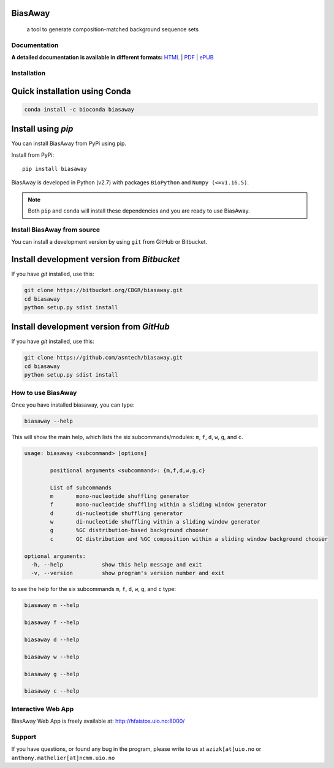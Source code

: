 BiasAway
--------

	a tool to generate composition-matched background sequence sets

.. image:: https://travis-ci.org/asntech/biasaway.svg?branch=master
    :target: https://travis-ci.org/asntech/biasaway

.. image:: https://img.shields.io/pypi/pyversions/biasaway.svg
    :target: https://www.python.org

.. image:: https://img.shields.io/pypi/v/biasaway.svg
    :target: https://pypi.python.org/pypi/biasaway

.. image:: https://anaconda.org/bioconda/biasaway/badges/version.svg
	:target: https://anaconda.org/bioconda/biasaway

.. image:: https://anaconda.org/bioconda/biasaway/badges/downloads.svg
    :target: https://bioconda.github.io/recipes/biasaway/README.html

.. image:: https://anaconda.org/bioconda/biasaway/badges/installer/conda.svg
	:target: https://conda.anaconda.org/bioconda

.. image:: https://img.shields.io/github/issues/asntech/biasaway.svg
	:target: https://github.com/asntech/biasaway/issues


Documentation
=============

**A detailed documentation is available in different formats:**  `HTML <http://biasaway.readthedocs.org>`_ | `PDF <http://readthedocs.org/projects/biasaway/downloads/pdf/latest/>`_ | `ePUB <http://readthedocs.org/projects/biasaway/downloads/epub/latest/>`_


Installation
============

Quick installation using Conda
------------------------------

.. code-block:: bash

	conda install -c bioconda biasaway


Install using `pip`
-------------------
You can install BiasAway from PyPi using pip.

Install from PyPi::

	pip install biasaway

BiasAway is developed in Python (v2.7) with packages ``BioPython`` and ``Numpy (<=v1.16.5)``.

.. note:: Both ``pip`` and ``conda`` will install these dependencies and you are ready to use BiasAway.

Install BiasAway from source
=============================
You can install a development version by using ``git`` from GitHub or Bitbucket.


Install development version from `Bitbucket`
--------------------------------------------

If you have `git` installed, use this:

.. code-block:: bash

    git clone https://bitbucket.org/CBGR/biasaway.git
    cd biasaway
    python setup.py sdist install

Install development version from `GitHub`
-----------------------------------------
If you have `git` installed, use this:

.. code-block:: bash

    git clone https://github.com/asntech/biasaway.git
    cd biasaway
    python setup.py sdist install

How to use BiasAway
====================
Once you have installed biasaway, you can type:

.. code-block:: bash

	biasaway --help

This will show the main help, which lists the six subcommands/modules: ``m``, ``f``, ``d``, ``w``, ``g``, and ``c``.

.. code-block:: bash

	usage: biasaway <subcommand> [options]

		positional arguments <subcommand>: {m,f,d,w,g,c}

		List of subcommands
		m 	mono-nucleotide shuffling generator
		f 	mono-nucleotide shuffling within a sliding window generator
		d 	di-nucleotide shuffling generator
		w 	di-nucleotide shuffling within a sliding window generator
		g 	%GC distribution-based background chooser
		c 	GC distribution and %GC composition within a sliding window background chooser

	optional arguments:
	  -h, --help            show this help message and exit
	  -v, --version         show program's version number and exit


to see the help for the six subcommands ``m``, ``f``, ``d``, ``w``, ``g``, and ``c`` type:

.. code-block:: bash
	
	biasaway m --help

	biasaway f --help

	biasaway d --help

	biasaway w --help

	biasaway g --help

	biasaway c --help


Interactive Web App
=====================
BiasAway Web App is freely available at: http://hfaistos.uio.no:8000/


Support
========
If you have questions, or found any bug in the program, please write to us at ``azizk[at]uio.no`` or ``anthony.mathelier[at]ncmm.uio.no``

